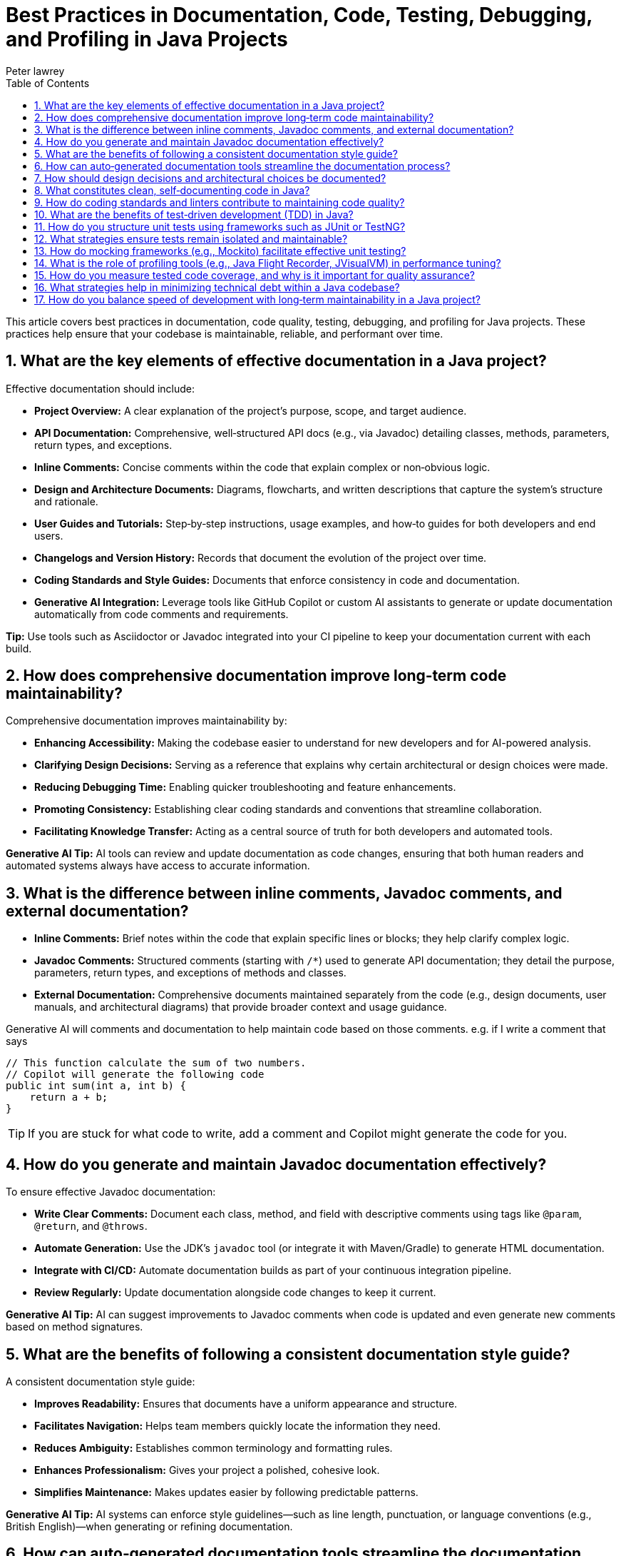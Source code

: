 = Best Practices in Documentation, Code, Testing, Debugging, and Profiling in Java Projects
Peter lawrey
:doctype: requirements
:lang: en-GB
:toc:
:source-highlighter: rouge

This article covers best practices in documentation, code quality, testing, debugging, and profiling for Java projects. These practices help ensure that your codebase is maintainable, reliable, and performant over time.

== 1. What are the key elements of effective documentation in a Java project?

Effective documentation should include:

- *Project Overview:* A clear explanation of the project’s purpose, scope, and target audience.
- *API Documentation:* Comprehensive, well‑structured API docs (e.g., via Javadoc) detailing classes, methods, parameters, return types, and exceptions.
- *Inline Comments:* Concise comments within the code that explain complex or non‑obvious logic.
- *Design and Architecture Documents:* Diagrams, flowcharts, and written descriptions that capture the system’s structure and rationale.
- *User Guides and Tutorials:* Step‑by‑step instructions, usage examples, and how‑to guides for both developers and end users.
- *Changelogs and Version History:* Records that document the evolution of the project over time.
- *Coding Standards and Style Guides:* Documents that enforce consistency in code and documentation.
- *Generative AI Integration:* Leverage tools like GitHub Copilot or custom AI assistants to generate or update documentation automatically from code comments and requirements.

*Tip:* Use tools such as Asciidoctor or Javadoc integrated into your CI pipeline to keep your documentation current with each build.

== 2. How does comprehensive documentation improve long‑term code maintainability?

Comprehensive documentation improves maintainability by:

- *Enhancing Accessibility:* Making the codebase easier to understand for new developers and for AI-powered analysis.
- *Clarifying Design Decisions:* Serving as a reference that explains why certain architectural or design choices were made.
- *Reducing Debugging Time:* Enabling quicker troubleshooting and feature enhancements.
- *Promoting Consistency:* Establishing clear coding standards and conventions that streamline collaboration.
- *Facilitating Knowledge Transfer:* Acting as a central source of truth for both developers and automated tools.

*Generative AI Tip:* AI tools can review and update documentation as code changes, ensuring that both human readers and automated systems always have access to accurate information.

== 3. What is the difference between inline comments, Javadoc comments, and external documentation?

- *Inline Comments:* Brief notes within the code that explain specific lines or blocks; they help clarify complex logic.
- *Javadoc Comments:* Structured comments (starting with `/*`) used to generate API documentation; they detail the purpose, parameters, return types, and exceptions of methods and classes.
- *External Documentation:* Comprehensive documents maintained separately from the code (e.g., design documents, user manuals, and architectural diagrams) that provide broader context and usage guidance.

Generative AI will comments and documentation to help maintain code based on those comments. e.g. if I write a comment that says

[source, java]
----
// This function calculate the sum of two numbers.
// Copilot will generate the following code
public int sum(int a, int b) {
    return a + b;
}
----

TIP: If you are stuck for what code to write, add a comment and Copilot might generate the code for you.

== 4. How do you generate and maintain Javadoc documentation effectively?

To ensure effective Javadoc documentation:

- *Write Clear Comments:* Document each class, method, and field with descriptive comments using tags like `@param`, `@return`, and `@throws`.
- *Automate Generation:* Use the JDK’s `javadoc` tool (or integrate it with Maven/Gradle) to generate HTML documentation.
- *Integrate with CI/CD:* Automate documentation builds as part of your continuous integration pipeline.
- *Review Regularly:* Update documentation alongside code changes to keep it current.

*Generative AI Tip:* AI can suggest improvements to Javadoc comments when code is updated and even generate new comments based on method signatures.

== 5. What are the benefits of following a consistent documentation style guide?

A consistent documentation style guide:

- *Improves Readability:* Ensures that documents have a uniform appearance and structure.
- *Facilitates Navigation:* Helps team members quickly locate the information they need.
- *Reduces Ambiguity:* Establishes common terminology and formatting rules.
- *Enhances Professionalism:* Gives your project a polished, cohesive look.
- *Simplifies Maintenance:* Makes updates easier by following predictable patterns.

*Generative AI Tip:* AI systems can enforce style guidelines—such as line length, punctuation, or language conventions (e.g., British English)—when generating or refining documentation.

== 6. How can auto‑generated documentation tools streamline the documentation process?

Auto‑generated documentation tools (e.g., Javadoc, Asciidoctor) help by:

- *Extracting Information:* Automatically pulling documentation from source code comments.
- *Maintaining Consistency:* Keeping the documentation synchronized with the code.
- *Reducing Manual Effort:* Minimizing the need to update documents by hand.
- *Integrating with CI:* Ensuring that documentation is up‑to‑date with each build.

== 7. How should design decisions and architectural choices be documented?

Document design decisions and architectural choices in dedicated documents or Architecture Decision Records (ADRs). They should include:

- *Decision Overview:* A summary of the decision and its context.
- *Alternatives Considered:* The pros and cons of other options and reasons for rejecting them.
- *Benefits and Trade‑offs:* Expected advantages and potential downsides.
- *Visual Aids:* Diagrams and flowcharts to illustrate the architecture.
- *References:* Links to related code modules and configuration files.

== 8. What constitutes clean, self‑documenting code in Java?

Clean, self‑documenting code is characterized by:

- *Descriptive Naming:* Meaningful names for variables, methods, and classes.
- *Simplicity:* Clear, concise logic with minimal complexity.
- *Consistent Structure:* Adherence to established formatting and coding conventions.
- *Elimination of “Magic Numbers”:* Using constants or enums instead of unexplained literal values.
- *Readable Organization:* Code that conveys its intent without excessive comments.

Generative AI is a work smithing tool. Picking descriptive names is something it does very well. It can also help you refactor your code to be more self-documenting.

== 9. How do coding standards and linters contribute to maintaining code quality?

Coding standards and linters ensure quality by:

- *Enforcing Consistency:* Applying uniform formatting, naming, and style conventions.
- *Detecting Issues Early:* Automatically flagging potential bugs, code smells, and stylistic errors.
- *Facilitating Code Reviews:* Reducing trivial issues so that reviewers can focus on more significant concerns.
- *Improving Readability:* Making the code easier to understand and maintain.

We use tools like SonarQube to detect code smells and Grammarly (or the IDE’s built-in tools) for spell-checking.

== 10. What are the benefits of test‑driven development (TDD) in Java?

Test‑driven development (TDD) offers several benefits:

- *Better Design:* Encourages writing modular and loosely coupled code.
- *Immediate Feedback:* Tests provide quick validation of code correctness.
- *Clear Requirements:* Writing tests before code clarifies what needs to be built.
- *Easier Refactoring:* A robust suite of tests makes changes safer.
- *Living Documentation:* Tests serve as examples of how the code should behave.

== 11. How do you structure unit tests using frameworks such as JUnit or TestNG?

Unit tests should be structured by:

- *Mirroring the Codebase:* Organize test classes to reflect the structure of production code.
- *Focused Test Methods:* Write tests that cover one behavior or case at a time.
- *Lifecycle Management:* Use setup (`@BeforeEach`) and teardown (`@AfterEach`) methods to manage test resources.
- *Descriptive Naming:* Name tests to clearly indicate their purpose.
- *Robust Assertions:* Use clear assertions to verify expected outcomes.

== 12. What strategies ensure tests remain isolated and maintainable?

To keep tests isolated and maintainable:

- *Use Mocks:* Employ frameworks like Mockito to simulate external dependencies.
- *Avoid Shared State:* Design tests so that they do not depend on each other’s data.
- *Focus on Single Responsibility:* Each test should address one specific behavior.
- *Refactor Regularly:* Keep tests updated as the code evolves.
- *Leverage Dependency Injection:* Minimize hard-coded dependencies in tests.

== 13. How do mocking frameworks (e.g., Mockito) facilitate effective unit testing?

Mocking frameworks help by:

- *Simulating Dependencies:* Create dummy objects to mimic complex external systems.
- *Defining Expected Behaviors:* Specify what mocks should return or how they should behave.
- *Verifying Interactions:* Ensure that the code under test interacts with its dependencies as expected.
- *Enhancing Isolation:* Allow tests to focus solely on the unit’s behavior without interference from external factors.

== 14. What is the role of profiling tools (e.g., Java Flight Recorder, JVisualVM) in performance tuning?

Profiling tools provide insights into your application’s performance by:

- *Monitor Resource Usage:* Track CPU, memory, and garbage collection behavior.
- *Identify Bottlenecks:* Pinpoint performance-critical sections of code.
- *Visualize Thread Activity:* Detect contention and synchronization issues.
- *Collect Performance Data:* Provide insights over time to guide optimizations.

These tools are essential for diagnosing performance issues and ensuring that your application runs efficiently.

== 15. How do you measure tested code coverage, and why is it important for quality assurance?

Code coverage is measured using tools such as JaCoCo, Cobertura, and Emma that instrument your code to track which lines, branches, or conditions are executed during tests. Metrics typically include:

- *Line Coverage:* Percentage of executed lines.
- *Branch Coverage:* Percentage of executed branches (if/else conditions).
- *Method Coverage:* Percentage of invoked methods.

Coverage measurement is crucial for quality assurance because it highlights untested parts of your code, ensuring that critical functionality is exercised by tests.

== 16. What strategies help in minimizing technical debt within a Java codebase?

Strategies include:

- *Regular Refactoring:* Continuously improve and simplify code.
- *Adopt TDD/BDD:* Write tests or behavior specifications before coding.
- *Follow Coding Standards:* Use consistent practices to reduce complexity.
- *Conduct Code Reviews:* Leverage peer reviews to catch issues early.
- *Automate Static Analysis:* Use tools to detect code smells and anti‑patterns.
- *Implement Incremental Improvements:* Address debt gradually instead of large overhauls.

== 17. How do you balance speed of development with long‑term maintainability in a Java project?

Balancing rapid development with long‑term maintainability involves:

- *Clear Requirements:* Establish well‑defined goals before coding.
- *Modular Design:* Write code that is both clear and modular.
- *Invest in Testing:* Prioritize automated testing and CI/CD integration.
- *Regular Reviews:* Conduct frequent code reviews and scheduled refactoring.
- *Plan for Scalability:* Align short‑term development with long‑term architectural goals.
- *Leverage Generative AI:* Use AI tools to automate routine tasks (e.g., code generation, refactoring suggestions, documentation updates) so that development remains both efficient and high‑quality.

